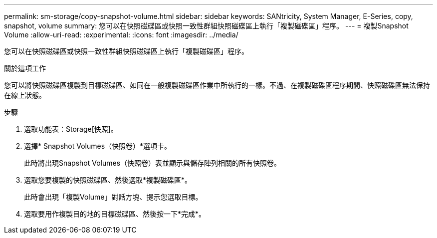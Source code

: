 ---
permalink: sm-storage/copy-snapshot-volume.html 
sidebar: sidebar 
keywords: SANtricity, System Manager, E-Series, copy, snapshot, volume 
summary: 您可以在快照磁碟區或快照一致性群組快照磁碟區上執行「複製磁碟區」程序。 
---
= 複製Snapshot Volume
:allow-uri-read: 
:experimental: 
:icons: font
:imagesdir: ../media/


[role="lead"]
您可以在快照磁碟區或快照一致性群組快照磁碟區上執行「複製磁碟區」程序。

.關於這項工作
您可以將快照磁碟區複製到目標磁碟區、如同在一般複製磁碟區作業中所執行的一樣。不過、在複製磁碟區程序期間、快照磁碟區無法保持在線上狀態。

.步驟
. 選取功能表：Storage[快照]。
. 選擇* Snapshot Volumes（快照卷）*選項卡。
+
此時將出現Snapshot Volumes（快照卷）表並顯示與儲存陣列相關的所有快照卷。

. 選取您要複製的快照磁碟區、然後選取*複製磁碟區*。
+
此時會出現「複製Volume」對話方塊、提示您選取目標。

. 選取要用作複製目的地的目標磁碟區、然後按一下*完成*。

